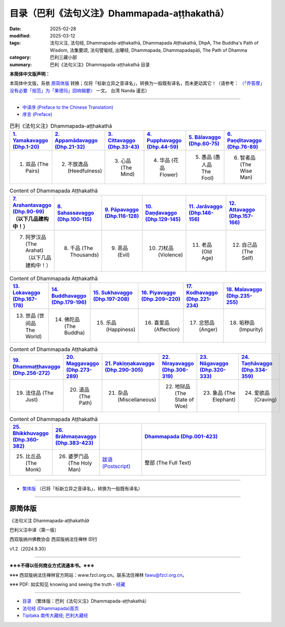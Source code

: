 目录（巴利《法句义注》Dhammapada-aṭṭhakathā） 
###################################################

:date: 2025-02-28
:modified: 2025-03-12
:tags: 法句义注, 法句经, Dhammapada-aṭṭhakathā, Dhammapada Aṭṭhakathā, DhpA, The Buddha's Path of Wisdom, 法集要颂, 法句譬喻经, 出曜经, Dhammapada, Dhammapadapāḷi, The Path of Dhamma
:category: 巴利三藏小部
:summary: 巴利《法句义注》Dhammapada-aṭṭhakathā 目录

**本简体中文版声明：**

本简体中文版，系依 原简体版_ 转换；仅将「标新立异之音译名」，转换为一般既有译名，而未更动其它！（请参考： `〈「乔答摩」没有必要「规范」为「果德玛」回响辑要〉 <https://nanda.online-dhamma.net/extra/pali/pali-term-change-response.html>`__ 一文。 台湾 Nanda 谨志）

--------------

- `中译序 (Preface to the Chinese Translation) <{filename}dhpA-smpl-preface-to-the-chinese-translation%zh.rst>`__

- `序言 (Preface) <{filename}dhpA-smpl-preface%zh.rst>`__

.. list-table:: 巴利《法句义注》Dhammapada-aṭṭhakathā
   :widths: 16 16 16 16 16 16 
   :header-rows: 1

   * - `1. Yamakavaggo (Dhp.1-20) <{filename}dhpA-smpl-chap01%zh.rst>`__
     - `2. Appamādavaggo (Dhp.21-32) <{filename}dhpA-smpl-chap02%zh.rst>`__
     - `3. Cittavaggo (Dhp.33-43) <{filename}dhpA-smpl-chap03%zh.rst>`__ 
     - `4. Pupphavaggo (Dhp.44-59) <{filename}dhpA-smpl-chap04%zh.rst>`__ 
     - `5. Bālavaggo (Dhp.60-75) <{filename}dhpA-smpl-chap05%zh.rst>`__ 
     - `6. Paṇḍitavaggo (Dhp.76-89) <{filename}dhpA-smpl-chap06%zh.rst>`__ 
   
   * - 1. 双品 (The Pairs)
     - 2. 不放逸品 (Heedfulness)
     - 3. 心品 (The Mind)
     - 4. 华品 (花品 Flower)
     - 5. 愚品 (愚人品 The Fool) 
     - 6. 智者品 (The Wise Man)
 
.. list-table:: Content of Dhammapada Aṭṭhakathā
   :widths: 16 16 16 16 16 16 
   :header-rows: 1

   * - `7. Arahantavaggo (Dhp.90-99) <{filename}dhpA-smpl-chap07%zh.rst>`__ （以下几品建构中！）
     - `8. Sahassavaggo (Dhp.100-115) <{filename}dhpA-smpl-chap08%zh.rst>`__ 
     - `9. Pāpavaggo (Dhp.116-128) <{filename}dhpA-smpl-chap09%zh.rst>`__ 
     - `10. Daṇḍavaggo (Dhp.129-145) <{filename}dhpA-smpl-chap10%zh.rst>`__ 
     - `11. Jarāvaggo (Dhp.146-156) <{filename}dhpA-smpl-chap11%zh.rst>`__ 
     - `12. Attavaggo (Dhp.157-166) <{filename}dhpA-smpl-chap12%zh.rst>`__

   * - 7. 阿罗汉品 (The Arahat) （以下几品建构中！）
     - 8. 千品 (The Thousands)
     - 9. 恶品 (Evil)
     - 10. 刀杖品 (Violence)
     - 11. 老品 (Old Age)
     - 12. 自己品 (The Self)

.. list-table:: Content of Dhammapada Aṭṭhakathā
   :widths: 16 16 16 16 16 16 
   :header-rows: 1

   * - `13. Lokavaggo (Dhp.167-178) <{filename}dhpA-smpl-chap13%zh.rst>`__
     - `14. Buddhavaggo (Dhp.179-196) <{filename}dhpA-smpl-chap14%zh.rst>`__
     - `15. Sukhavaggo (Dhp.197-208) <{filename}dhpA-smpl-chap15%zh.rst>`__
     - `16. Piyavaggo (Dhp.209~220) <{filename}dhpA-smpl-chap16%zh.rst>`__
     - `17. Kodhavaggo (Dhp.221-234) <{filename}dhpA-smpl-chap17%zh.rst>`__
     - `18. Malavaggo (Dhp.235-255) <{filename}dhpA-smpl-chap18%zh.rst>`__

   * - 13. 世品 (世间品 The World)
     - 14. 佛陀品 (The Buddha)
     - 15. 乐品 (Happiness)
     - 16. 喜爱品 (Affection)
     - 17. 忿怒品 (Anger)
     - 18. 垢秽品 (Impurity)

.. list-table:: Content of Dhammapada Aṭṭhakathā
   :widths: 16 16 16 16 16 16 
   :header-rows: 1

   * - `19. Dhammaṭṭhavaggo (Dhp.256-272) <{filename}dhpA-smpl-chap19%zh.rst>`__
     - `20. Maggavaggo (Dhp.273-289) <{filename}dhpA-smpl-chap20%zh.rst>`__
     - `21. Pakiṇṇakavaggo (Dhp.290-305) <{filename}dhpA-smpl-chap21%zh.rst>`__
     - `22. Nirayavaggo (Dhp.306-319) <{filename}dhpA-smpl-chap22%zh.rst>`__
     - `23. Nāgavaggo (Dhp.320-333) <{filename}dhpA-smpl-chap23%zh.rst>`__
     - `24. Taṇhāvaggo (Dhp.334-359) <{filename}dhpA-smpl-chap24%zh.rst>`__

   * - 19. 法住品 (The Just)
     - 20. 道品 (The Path)
     - 21. 杂品 (Miscellaneous)
     - 22. 地狱品 (The State of Woe)
     - 23. 象品 (The Elephant)
     - 24. 爱欲品 (Craving)

.. list-table:: Content of Dhammapada Aṭṭhakathā
   :widths: 16 16 16 48
   :header-rows: 1

   * - `25. Bhikkhuvaggo (Dhp.360-382) <{filename}dhpA-smpl-chap25%zh.rst>`__
     - `26. Brāhmaṇavaggo (Dhp.383-423) <{filename}dhpA-smpl-chap26%zh.rst>`__
     - 
     - `Dhammapada (Dhp.001-423) <{filename}dhA-full%zh.rst>`__

   * - 25. 比丘品 (The Monk)
     - 26. 婆罗门品 (The Holy Man)
     - `跋语 (Postscript) <{filename}dhpA-smpl-postscript%zh.rst>`__
     - 整部 (The Full Text)

---------------------------

- `繁体版 <{filename}../dhpA-content%zh.rst>`__ （已将「标新立异之音译名」，转换为一般既有译名）

--------------------------

原简体版
~~~~~~~~~~

《法句义注 Dhammapada-aṭṭhakathā》

巴利义注中译（第一版）

西双版纳州佛教协会 西双版纳法住禅林 印行

v1.2（2024.9.30）

------

**※※※不得以任何商业方式流通本书。※※※**

※※※ 西双版纳法住禅林官方网站：www.fzcl.org.cn。联系法住禅林 fawu@fzcl.org.cn。

※※※ PDF: 如实知见 knowing and seeing the truth - `经藏 <https://www.knownsee.com/%E5%B7%B4%E5%88%A9%E4%B8%89%E8%97%8F/%E7%B6%93%E8%97%8F>`__  

---------

- `目录 <{filename}../dhpA-content%zh.rst>`_ （繁体版：巴利《法句义注》Dhammapada-aṭṭhakathā）

- `法句经 (Dhammapada)首页 <{filename}../../dhp%zh.rst>`__

- `Tipiṭaka 南传大藏经; 巴利大藏经 <{filename}/articles/tipitaka/tipitaka%zh.rst>`__


.. 
  03-12 finish 巴利《法句義注》 Chap. 5 & Chap. 6
  03-03 finish 巴利《法句義注》 Chap. 3 & Chap. 4
  03-02 finish chapter 2 (（巴利《法句義注》)
  02-28 create rst

  PDF: 如实知见 knowing and seeing the truth - 经藏 https://drive.google.com/file/d/1-ES9kZNdxJih1vAuywbPWJR4VskjDR3H/view
